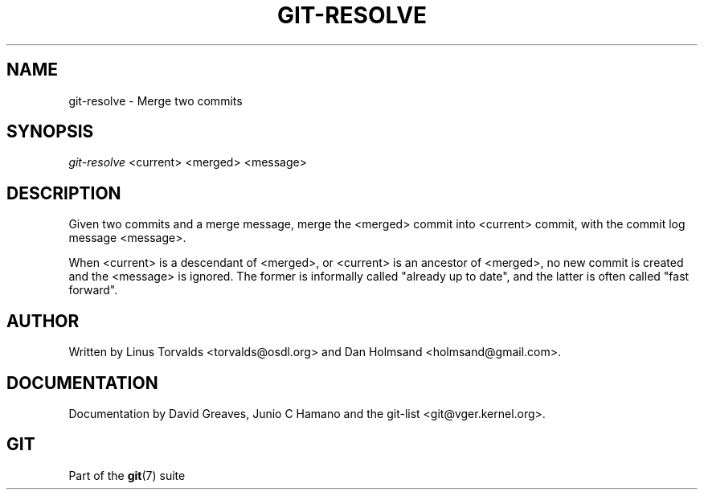 .\" ** You probably do not want to edit this file directly **
.\" It was generated using the DocBook XSL Stylesheets (version 1.69.1).
.\" Instead of manually editing it, you probably should edit the DocBook XML
.\" source for it and then use the DocBook XSL Stylesheets to regenerate it.
.TH "GIT\-RESOLVE" "1" "10/03/2006" "" ""
.\" disable hyphenation
.nh
.\" disable justification (adjust text to left margin only)
.ad l
.SH "NAME"
git\-resolve \- Merge two commits
.SH "SYNOPSIS"
\fIgit\-resolve\fR <current> <merged> <message>
.sp
.SH "DESCRIPTION"
Given two commits and a merge message, merge the <merged> commit into <current> commit, with the commit log message <message>.
.sp
When <current> is a descendant of <merged>, or <current> is an ancestor of <merged>, no new commit is created and the <message> is ignored. The former is informally called "already up to date", and the latter is often called "fast forward".
.sp
.SH "AUTHOR"
Written by Linus Torvalds <torvalds@osdl.org> and Dan Holmsand <holmsand@gmail.com>.
.sp
.SH "DOCUMENTATION"
Documentation by David Greaves, Junio C Hamano and the git\-list <git@vger.kernel.org>.
.sp
.SH "GIT"
Part of the \fBgit\fR(7) suite
.sp
